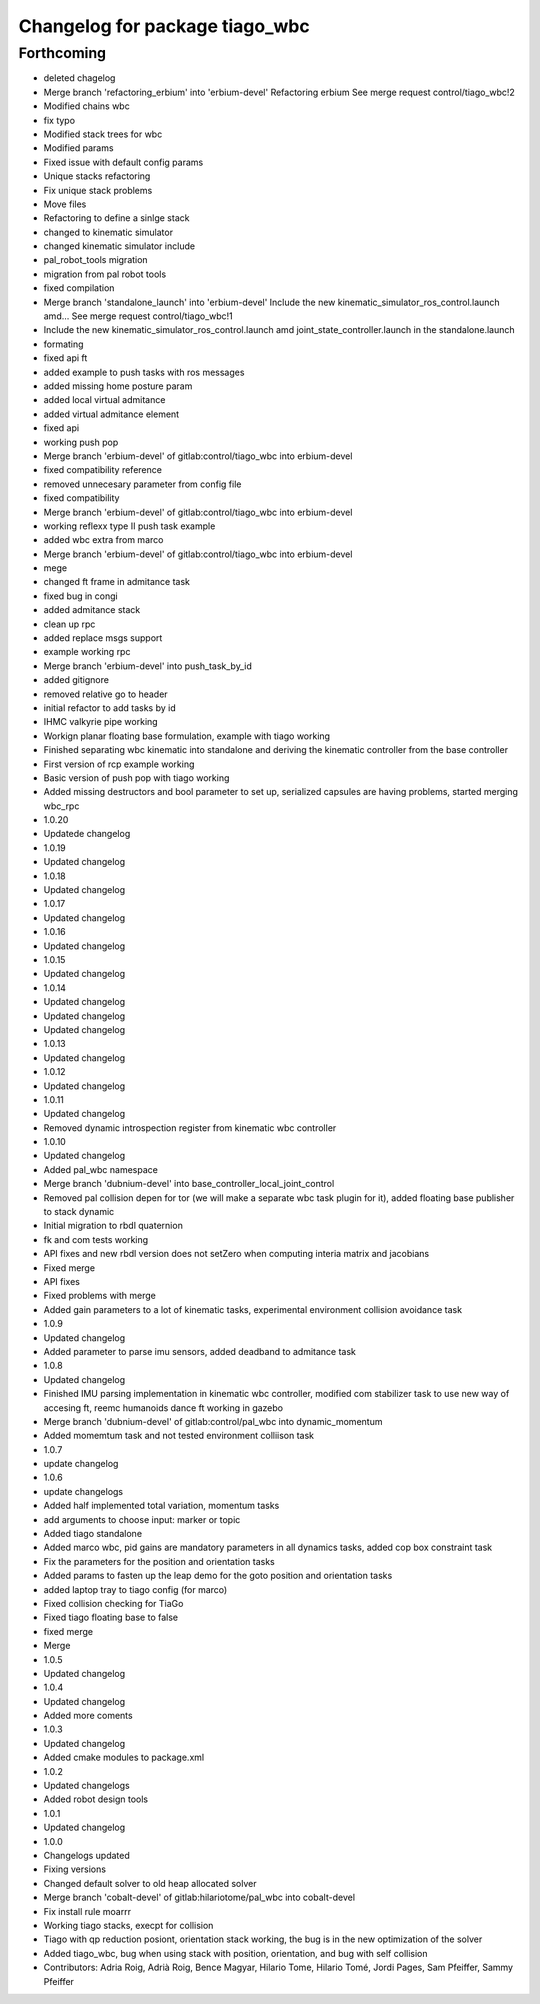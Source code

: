 ^^^^^^^^^^^^^^^^^^^^^^^^^^^^^^^
Changelog for package tiago_wbc
^^^^^^^^^^^^^^^^^^^^^^^^^^^^^^^

Forthcoming
-----------
* deleted chagelog
* Merge branch 'refactoring_erbium' into 'erbium-devel'
  Refactoring erbium
  See merge request control/tiago_wbc!2
* Modified chains wbc
* fix typo
* Modified stack trees for wbc
* Modified params
* Fixed issue with default config params
* Unique stacks refactoring
* Fix unique stack problems
* Move files
* Refactoring to define a sinlge stack
* changed to kinematic simulator
* changed kinematic simulator include
* pal_robot_tools migration
* migration from pal robot tools
* fixed compilation
* Merge branch 'standalone_launch' into 'erbium-devel'
  Include the new kinematic_simulator_ros_control.launch amd…
  See merge request control/tiago_wbc!1
* Include the new kinematic_simulator_ros_control.launch amd joint_state_controller.launch in the standalone.launch
* formating
* fixed api ft
* added example to push tasks with ros messages
* added missing home posture param
* added local virtual admitance
* added virtual admitance element
* fixed api
* working push pop
* Merge branch 'erbium-devel' of gitlab:control/tiago_wbc into erbium-devel
* fixed compatibility reference
* removed unnecesary parameter from config file
* fixed compatibility
* Merge branch 'erbium-devel' of gitlab:control/tiago_wbc into erbium-devel
* working reflexx type II push task example
* added wbc extra from marco
* Merge branch 'erbium-devel' of gitlab:control/tiago_wbc into erbium-devel
* mege
* changed ft frame in admitance task
* fixed bug in congi
* added admitance stack
* clean up rpc
* added replace msgs support
* example working rpc
* Merge branch 'erbium-devel' into push_task_by_id
* added gitignore
* removed relative go to header
* initial refactor to add tasks by id
* IHMC valkyrie pipe working
* Workign planar floating base formulation, example with tiago working
* Finished separating wbc kinematic into standalone and deriving the kinematic controller from the base controller
* First version of rcp example working
* Basic version of push pop with tiago working
* Added missing destructors and bool parameter to set up, serialized capsules are having problems, started merging wbc_rpc
* 1.0.20
* Updatede changelog
* 1.0.19
* Updated changelog
* 1.0.18
* Updated changelog
* 1.0.17
* Updated changelog
* 1.0.16
* Updated changelog
* 1.0.15
* Updated changelog
* 1.0.14
* Updated changelog
* Updated changelog
* Updated changelog
* 1.0.13
* Updated changelog
* 1.0.12
* Updated changelog
* 1.0.11
* Updated changelog
* Removed dynamic introspection register from kinematic wbc controller
* 1.0.10
* Updated changelog
* Added pal_wbc namespace
* Merge branch 'dubnium-devel' into base_controller_local_joint_control
* Removed pal collision depen for tor (we will make a separate wbc task plugin for it), added floating base publisher to stack dynamic
* Initial migration to rbdl quaternion
* fk and com tests working
* API fixes and new rbdl version does not setZero when computing interia matrix and jacobians
* Fixed merge
* API fixes
* Fixed problems with merge
* Added gain parameters to a lot of kinematic tasks, experimental environment collision avoidance task
* 1.0.9
* Updated changelog
* Added parameter to parse imu sensors, added deadband to admitance task
* 1.0.8
* Updated changelog
* Finished IMU parsing implementation in kinematic wbc controller, modified com stabilizer task to use new way of accesing ft, reemc humanoids dance ft working in gazebo
* Merge branch 'dubnium-devel' of gitlab:control/pal_wbc into dynamic_momentum
* Added momemtum task and not tested environment colliison task
* 1.0.7
* update changelog
* 1.0.6
* update changelogs
* Added half implemented total variation, momentum tasks
* add arguments to choose input: marker or topic
* Added tiago standalone
* Added marco wbc, pid gains are mandatory parameters in all dynamics tasks, added cop box constraint task
* Fix the parameters for the position and orientation tasks
* Added params to fasten up the leap demo for the goto position and orientation tasks
* added laptop tray to tiago config (for marco)
* Fixed collision checking for TiaGo
* Fixed tiago floating base to false
* fixed merge
* Merge
* 1.0.5
* Updated changelog
* 1.0.4
* Updated changelog
* Added more coments
* 1.0.3
* Updated changelog
* Added cmake modules to package.xml
* 1.0.2
* Updated changelogs
* Added robot design tools
* 1.0.1
* Updated changelog
* 1.0.0
* Changelogs updated
* Fixing versions
* Changed default solver to old heap allocated solver
* Merge branch 'cobalt-devel' of gitlab:hilariotome/pal_wbc into cobalt-devel
* Fix install rule moarrr
* Working tiago stacks, execpt for collision
* Tiago with qp reduction posiont, orientation stack working, the bug is in the new optimization of the solver
* Added tiago_wbc, bug when using stack with position, orientation, and bug with self collision
* Contributors: Adria Roig, Adrià Roig, Bence Magyar, Hilario Tome, Hilario Tomé, Jordi Pages, Sam Pfeiffer, Sammy Pfeiffer
